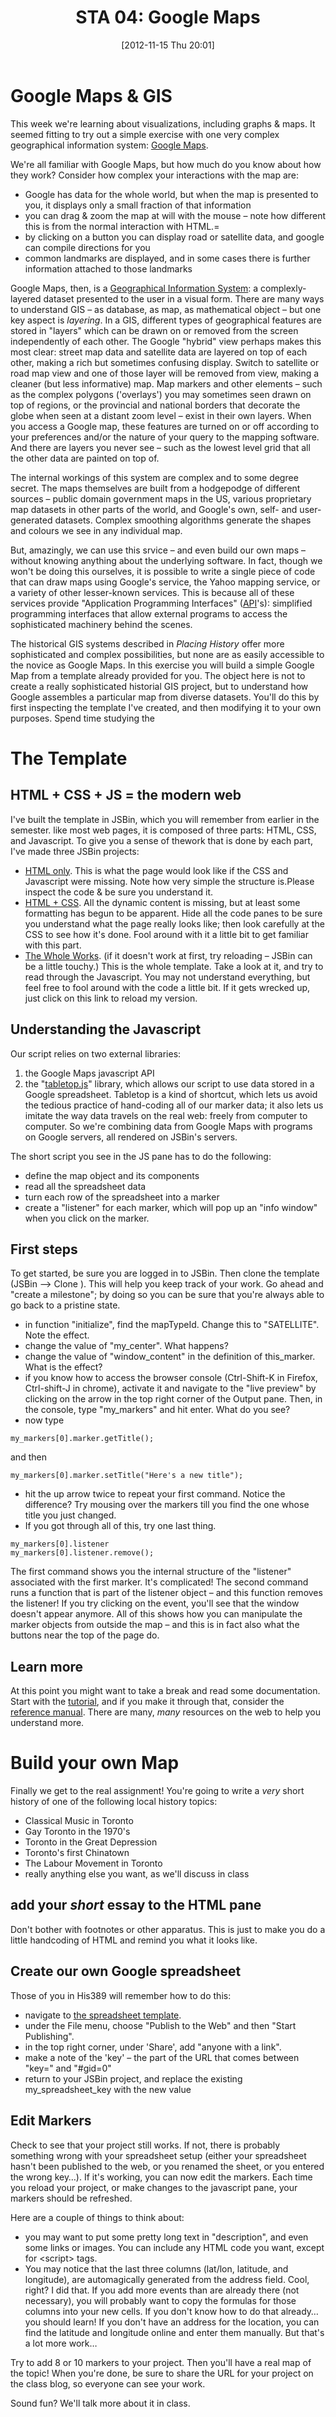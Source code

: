 #+POSTID: 1797
#+DATE: [2012-11-15 Thu 20:01]
#+OPTIONS: toc:nil num:nil todo:nil pri:nil tags:nil ^:nil TeX:nil
#+CATEGORY: assignments,  
#+TAGS:
#+DESCRIPTION:
#+PARENT: Assignments, 
#+TITLE: STA 04: Google Maps

* Google Maps & GIS

This week we're learning about visualizations, including graphs & maps.  It seemed fitting to try out a simple exercise with one very complex geographical information system:  [[https://developers.google.com/maps/documentation/javascript/tutorial][Google Maps]].  

We're all familiar with Google Maps, but how much do you know about how they work?  Consider how complex your interactions with the map are:
- Google has data for the whole world, but when the map is presented to you, it displays only a small fraction of that information
- you can drag & zoom the map at will with the mouse -- note how different this is from the normal interaction with HTML.=
- by clicking on a button you can display road or satellite data, and google can compile directions for you
- common landmarks are displayed, and in some cases there is further information attached to those landmarks

Google Maps, then, is a [[http://en.wikipedia.org/wiki/Geographic_information_system][Geographical Information System]]: a complexly-layered dataset presented to the user in a visual form.  There are many ways to understand GIS -- as database, as map, as mathematical object -- but one key aspect is /layering/.  In a GIS, different types of geographical features are stored in "layers" which can be drawn on or removed from the screen independently of each other.  The Google "hybrid" view perhaps makes this most clear:  street map data and satellite data are layered on top of each other, making a rich but sometimes confusing display.  Switch to satellite or road map view and one of those layer will be removed from view, making a cleaner (but less informative) map.  Map markers and other elements -- such as the complex  polygons ('overlays')
you may sometimes seen drawn on top of regions, or the provincial and national borders that decorate the globe when seen at a distant zoom level -- exist in their own layers.  When you access a Google map, these features are turned on or off according to your preferences and/or the nature of your query to the mapping software.  And there are layers you never see -- such as the lowest level grid that all the other data are painted on top of.  

The internal workings of this system are complex and to some degree secret.  The maps themselves are built from a hodgepodge of different sources -- public domain government maps in the US, various proprietary map datasets in other parts of the world, and Google's own, self- and user-generated datasets.  Complex smoothing algorithms generate the shapes and colours we see in any individual map.  

But, amazingly, we can use this srvice -- and even build our own maps -- without knowing anything about the underlying software.  In fact, though we won't be doing this ourselves, it is possible to write a single piece of code that can draw maps using Google's service, the Yahoo mapping service, or a variety of other lesser-known services.  This is because all of these services provide "Application Programming Interfaces" ([[http://en.wikipedia.org/wiki/API][API]]'s):  simplified programming interfaces that allow external programs to access the sophisticated machinery behind the scenes.  

The historical GIS systems described in /Placing History/ offer more sophisticated and complex possibilities, but none are as easily accessible to the novice as Google Maps.  In this exercise you will build a simple Google Map from a template already provided for you.  The object here is not to create a really sophisticated historial GIS project, but to understand how Google assembles a particular map from diverse datasets.  You'll do this by first inspecting the template I've created, and then modifying it to your own purposes.  Spend time studying the 

* The Template
** HTML + CSS + JS = the modern web
I've built the template in JSBin, which you will remember from earlier in the semester.  like most web pages, it is composed of three parts:  HTML, CSS, and Javascript.  To give you a sense of thework that is done by each part, I've made three JSBin projects:
- [[http://jsbin.com/ibemid/2/edit][HTML only]].  This is what the page would look like if the CSS and Javascript were missing.  Note how very simple the structure is.Please inspect the code & be sure you understand it.
- [[http://jsbin.com/omocot/3/edit][HTML + CSS]].  All the dynamic content is missing, but at least some formatting has begun to be apparent.  Hide all the code panes to be sure you understand what the page really looks like; then look carefully at the CSS to see how it's done.  Fool around with it a little bit to get familiar with this part.
- [[http://jsbin.com/egamox/8/edit][The Whole Works]].  (if it doesn't work at first, try reloading -- JSBin can be a little touchy.) This is the whole template.  Take a look at it, and try to read through the Javascript.  You may not understand everything, but  feel free to fool around with the code a little bit.  If it gets wrecked up, just click on this link to reload my version.  
** Understanding the Javascript
Our script relies on two external libraries:
1. the Google Maps javascript API
2. the "[[https://github.com/jsoma/tabletop][tabletop.js]]" library, which allows our script to use data stored in a Google spreadsheet.  Tabletop is a kind of shortcut, which lets us avoid the tedious practice of hand-coding all of our marker data; it also lets us imitate the way data travels on the real web:  freely from computer to computer.  So we're combining data from Google Maps with programs on Google servers, all rendered on JSBin's servers.  
The short script you see in the JS pane has to do the following:
- define the map object and its components
- read all the spreadsheet data 
- turn each row of the spreadsheet into a marker
- create a "listener" for each marker, which will pop up an "info window" when you click on the marker.  
** First steps
To get started, be sure you are logged in to JSBin.  Then clone the template (JSBin --> Clone ).  This will help you keep track of your work.  Go ahead and "create a milestone"; by doing so you can be sure that you're always able to go back to a pristine state.  
- in function "initialize", find the mapTypeId.  Change this to "SATELLITE". Note the effect.
- change the value of "my_center".  What happens?
- change the value of "window_content" in the definition of this_marker.  What is the effect?
- if you know how to access the browser console (Ctrl-Shift-K in Firefox, Ctrl-shift-J in chrome), activate it and navigate to the "live preview" by clicking on the arrow in the top right corner of the Output pane.  Then, in the console, type "my_markers" and hit enter.  What do you see?
- now type 
#+BEGIN_SRC language=javascript
my_markers[0].marker.getTitle();
#+END_SRC
and then
#+BEGIN_SRC language=javascript
my_markers[0].marker.setTitle("Here's a new title");
#+END_SRC
- hit the up arrow twice to repeat your first command.  Notice the difference?  Try mousing over the markers till you find the one whose title you just changed.
- If you got through all of this, try one last thing.  
#+BEGIN_SRC language=javascript
my_markers[0].listener
my_markers[0].listener.remove();
#+END_SRC
The first command shows you the internal structure of the "listener" associated with the first marker. It's complicated!  The second command runs a function that is part of the listener object -- and this function removes the listener!  If you try clicking on the event, you'll see that the window doesn't appear anymore.  All of this shows how you can manipulate the marker objects from outside the map -- and this is in fact also what the buttons near the top of the page do.  
** Learn more
At this point you might want to take a break and read some documentation.  Start with the [[https://developers.google.com/maps/documentation/javascript/tutorial][tutorial]], and if you make it through that, consider the [[https://developers.google.com/maps/documentation/javascript/reference][reference manual]].  There are many, /many/ resources on the web to help you understand more.  
* Build your own Map
Finally we get to the real assignment!  You're going to write a /very/ short history of one of the following local history topics:
- Classical Music in Toronto
- Gay Toronto in the 1970's
- Toronto in the Great Depression
- Toronto's first Chinatown
- The Labour Movement in Toronto
- really anything else you want, as we'll discuss in class

** add your /short/ essay to the HTML pane
Don't bother with footnotes or other apparatus.  This is just to make you do a little handcoding of HTML and remind you what it looks like.  

** Create our own Google spreadsheet
Those of you in His389 will remember how to do this:  
- navigate to [[https://docs.google.com/spreadsheet/ccc?key%3D0Aqhzp2yOOf0zdEV5dlFUZFVSeDZ4eUtHV3pmc25namc][the spreadsheet template]].
- under the File menu, choose "Publish to the Web" and then "Start Publishing".
- in the top right corner, under 'Share', add "anyone with a link".
- make a note of the 'key' -- the part of the URL that comes between "key=" and "#gid=0"
- return to your JSBin project, and replace the existing my_spreadsheet_key with the new value

** Edit Markers
Check to see that your project still works.  If not, there is probably something wrong with your spreadsheet setup (either your spreadsheet hasn't been published to the web, or you renamed the sheet, or you entered the wrong key...).  If it's working, you can now edit the markers.  Each time you reload your project, or make changes to the javascript pane, your markers should be refreshed.  

Here are a couple of things to think about:
- you may want to put some pretty long text in "description", and even some links or images.  You can include any HTML code you want, except for <script> tags.
- You may notice that the last three columns (lat/lon, latitude, and longitude), are automagically generated from the address field.  Cool, right? I did that.  If you add more events than are already there (not necessary), you will probably want to copy the formulas for those columns into your new cells.  If you don't know how to do that already...  you  should learn! If you don't have an address for the location, you can find the latitude and longitude online and enter them manually.  But that's a lot more work...  

Try to add 8 or 10 markers to your project.  Then you'll have a real map of the topic!  When you're done, be sure to share the URL for your project on the class blog, so everyone can see your work.  

Sound fun?  We'll talk more about it in class.

